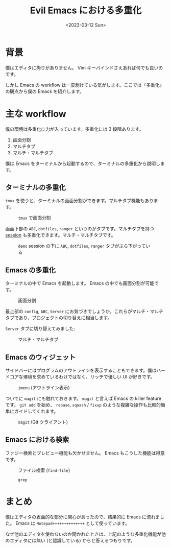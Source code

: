 #+TITLE: Evil Emacs における多重化
#+DATE: <2023-03-12 Sun>

* 背景

僕はエディタに拘りがありません。 Vim キーバインドさえあれば何でも良いのです。

しかし Emacs の workflow は一皮剥けている気がします。ここでは『多重化』の観点から僕の Emacs を紹介します。

* 主な workflow

僕の環境は多重化に力が入っています。多重化には 3 段階あります。

1. 画面分割
2. マルチタブ
3. マルチ・マルチタブ

僕は Emacs をターミナルから起動するので、ターミナルの多重化から説明します。

** ターミナルの多重化

=tmux= を使うと、ターミナルの画面分割ができます。マルチタブ機能もあります。

#+CAPTION: =tmux= で画面分割
[[./img/2023-03-terminal.png]]

画面下部の =ABC=, =dotfiles=, =ranger= というのがタブです。マルチタブを持つ _session_ も多重化できます。マルチ・マルチタブです。

#+CAPTION: =demo= session の下に =ABC=, =dotfiles=, =ranger= タブがぶら下がっている
[[./img/2023-03-tmux.png]]

** Emacs の多重化

ターミナルの中で Emacs を起動します。 Emacs の中でも画面分割が可能です。

#+CAPTION: 画面分割
[[./img/2023-03-windows.png]]

最上部の =config=, =ABC=, =Server= にお気づきでしょうか。これらがマルチ・マルチタブであり、プロジェクトの切り替えに相当します。

=Server= タブに切り替えてみました:

#+CAPTION: マルチ・マルチタブ
[[./img/2023-03-tabs.png]]

** Emacs のウィジェット

サイドバーにはプログラムのアウトラインを表示することもできます。僕はハードコアな環境を求めているわけではなく、リッチで優しい UI が好きです。

#+CAPTION: =imenu= (アウトライン表示)
[[./img/2023-03-imenu.gif]]

ついでに =magit= にも触れておきます。 =magit= と言えば Emacs の killer feature です。 =git add= を始め、 =rebase=, =squash= / =fixup= のような複雑な操作も比較的簡単にガイドしてくれます。

#+CAPTION: =magit= (Git クライアント)
[[./img/2023-03-magit.png]]

** Emacs における検索

ファジー検索とプレビュー機能も欠かせません。 Emacs もこうした機能は得意です。

#+CAPTION: ファイル検索 (=find-file=)
[[./img/2023-03-find-file.png]]

#+CAPTION: =grep=
[[./img/2023-03-grep.png]]

* まとめ

僕はエディタの表面的な部分に関心があったので、結果的に Emacs に流れました。 Emacs は =Notepad++++++++++++++= として使っています。

なぜ他のエディタを使わないのか聞かれたときは、上記のような多重化機能が他のエディタには無い (と認識している) からと答えるつもりです。

